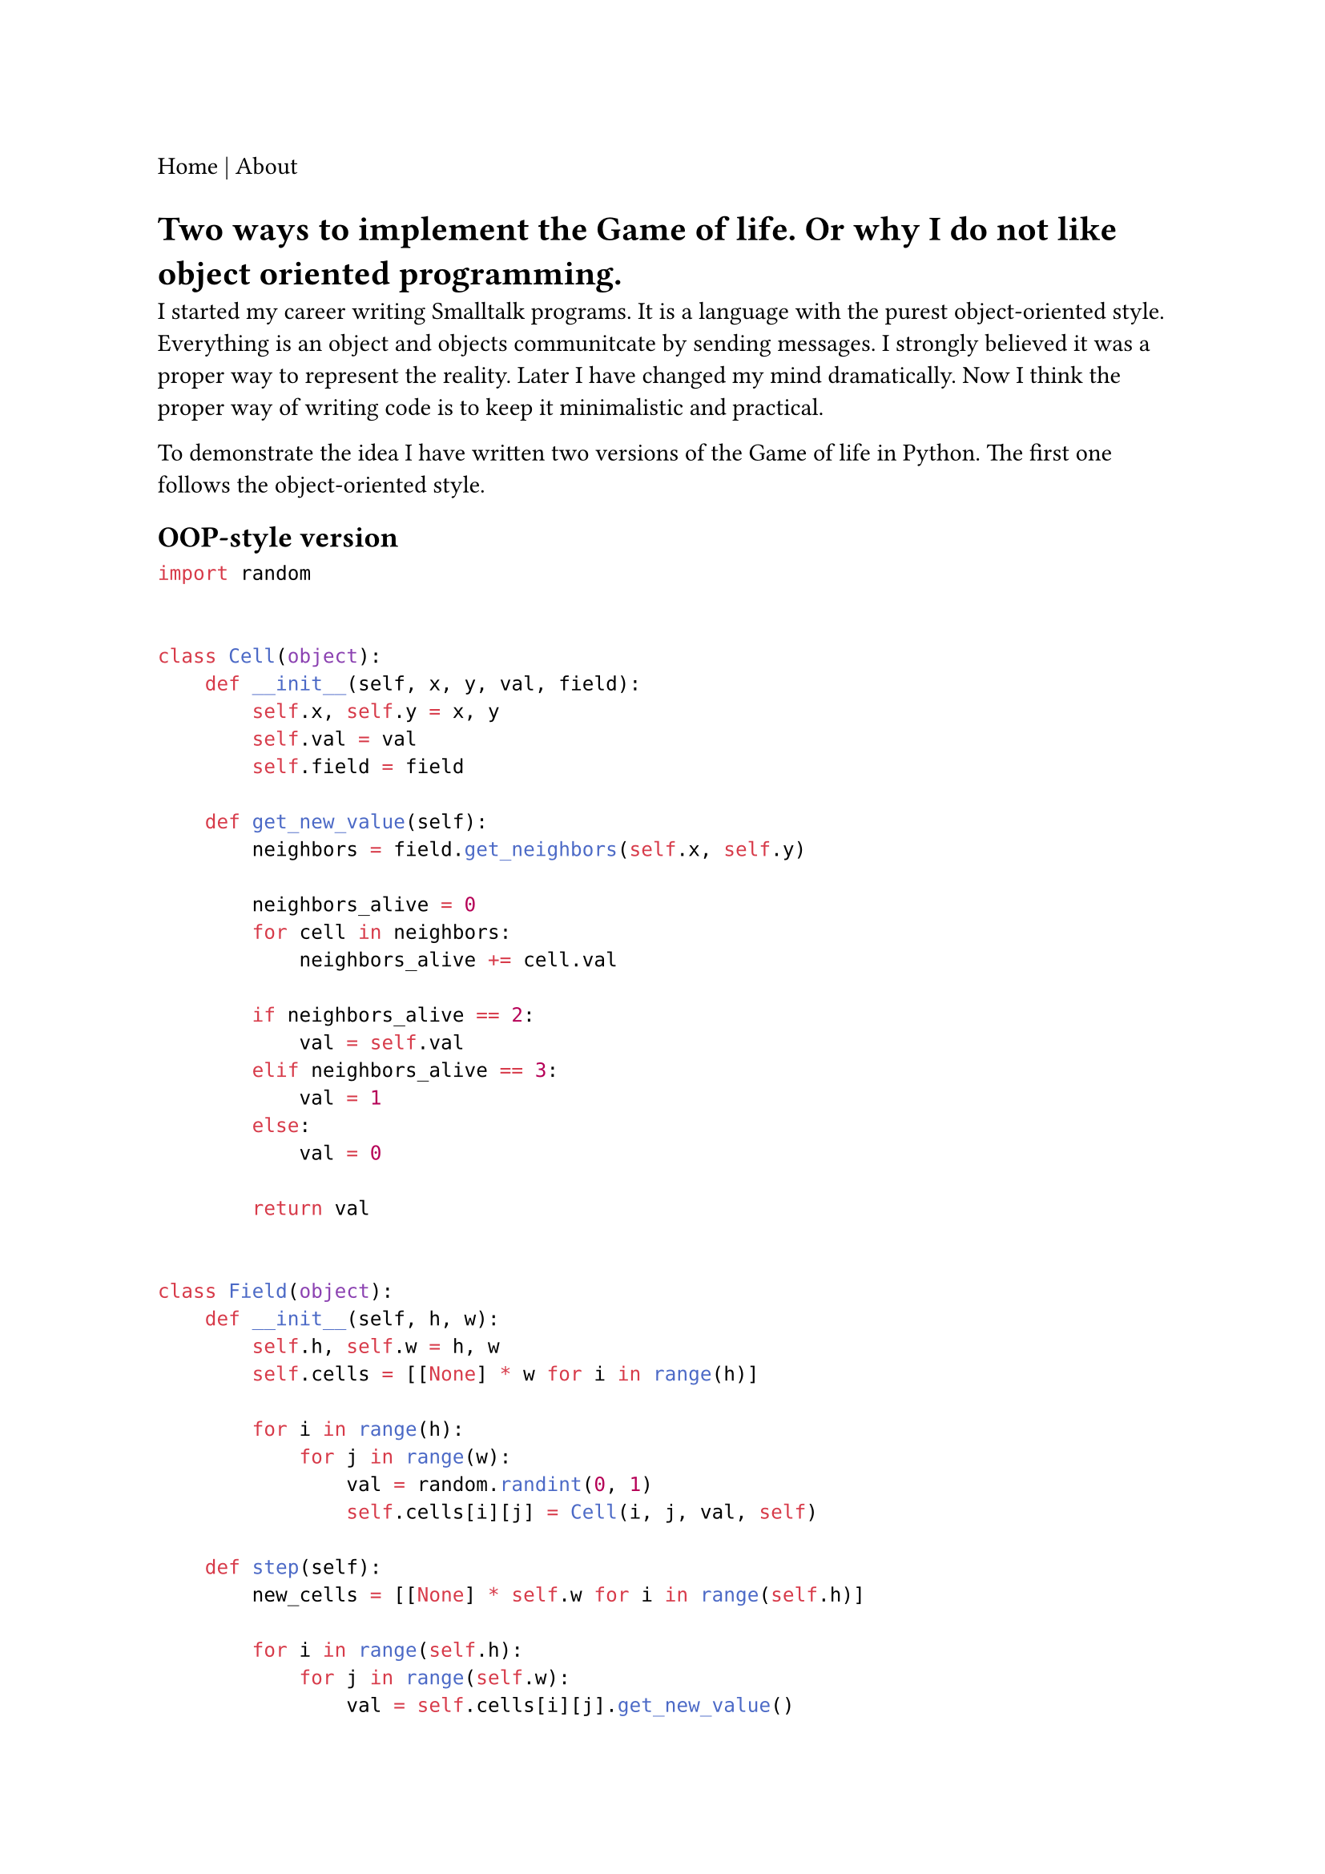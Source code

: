 #link("./index.html")[Home] | #link("./about.html")[About]

= Two ways to implement the Game of life. Or why I do not like object oriented programming.

I started my career writing Smalltalk programs. It is a language with the purest object-oriented style. Everything is an object and objects communitcate by sending messages. I strongly believed it was a proper way to represent the reality. Later I have changed my mind dramatically. Now I think the proper way of writing code is to keep it minimalistic and practical.

To demonstrate the idea I have written two versions of the #link("https://en.wikipedia.org/wiki/Conway%27s_Game_of_Life")[Game of life] in Python. The first one follows the object-oriented style.

== OOP-style version

```python
import random


class Cell(object):
    def __init__(self, x, y, val, field):
        self.x, self.y = x, y
        self.val = val
        self.field = field

    def get_new_value(self):
        neighbors = field.get_neighbors(self.x, self.y)

        neighbors_alive = 0
        for cell in neighbors:
            neighbors_alive += cell.val

        if neighbors_alive == 2:
            val = self.val
        elif neighbors_alive == 3:
            val = 1
        else:
            val = 0

        return val


class Field(object):
    def __init__(self, h, w):
        self.h, self.w = h, w
        self.cells = [[None] * w for i in range(h)]

        for i in range(h):
            for j in range(w):
                val = random.randint(0, 1)
                self.cells[i][j] = Cell(i, j, val, self)

    def step(self):
        new_cells = [[None] * self.w for i in range(self.h)]

        for i in range(self.h):
            for j in range(self.w):
                val = self.cells[i][j].get_new_value()
                new_cells[i][j] = Cell(i, j, val, self)

        self.cells = new_cells

    def get_neighbors(self, x, y):
        neighbors = []
        for i in range(-1, 2):
            for j in range(-1, 2):
                # sentinel
                if (
                    x + i < 0
                    or y + j < 0
                    or x + i == self.h
                    or y + j == self.w
                    or (i == 0 and j == 0)
                ):
                    continue
                neighbors.append(self.cells[x + i][y + j])

        return neighbors


field = Field(100, 100)

for t in range(1000):
    field.step()
```

The code above is somewhat pathalogical but nicely illustrates the idea. I aggressively follow the object-oriented paradigm and represent classes of the Field and the Cell. The first problem here is that the Cell class is too simplistic. By introducing it we inject redundant methods and complexity. The second problem is that these classes have to keep references to each other. It complicates the logic. As the result we have 70 lines of messy code.

Let's move to the second version.

== Convolution-based version

```python
import numpy as np
from scipy.signal import convolve2d

field = np.random.randint(0, 2, size=(100, 100))
kernel = np.ones((3, 3))

for i in range(1000):
    new_field = convolve2d(field, kernel, mode="same")
    field = (new_field == 3) + (new_field == 4) * field
```

A few things to explain:

- `convolve2d` with kernel 3x3 of ones is technically a summation within the field 3x3. The result of the summation is placed in the center of the 3x3 field.
- `new_field == 3` indicates that there are 3 cells alive including the central cell. We have two cases:
    - if the central cell was alive then it had 2 neighbors so keep it alive
    - if the central cell was dead then it had 3 neighbors so the central cell would be born the next step

    In either case the central cell should be alive next turn.
- `new_field == 4` indicates there are 4 cells alive including the central cell. We have two cases:

    - if the central cell was alive, then it had 3 neighbors so keep it alive next turn
    - if the central cell was dead, then it had 4 neighbors thus it should be dead next turn

    There is not enough information in the convolved field to distinguish between the two cases above. So we have to look back at the previous state to check if the central cell was alive or not. We do it implicitly by multiplying the convolved field by the previous state of the field.

So, that's it. 9 lines of code to do the same job. The key differences to the previous OOP version:

- we don't really need the cell as a separate class, it is just binary value
- the field is nicely represented by a binary 2D matrix
- the whole logic for the local summation can be represented as convolution operator

Moreover, the second version is more efficient. Convolution uses matrix dot product implicitly which is faster then just summation.

== Efficiency

OOP version:

```bash
$ time python life_oop.py

real	0m16.885s
user	0m16.872s
sys	0m0.003s
```

Convolution-based version:

```bash
$ time python life_conv.py

real	0m0.639s
user	0m3.758s
sys	0m0.038s
```

